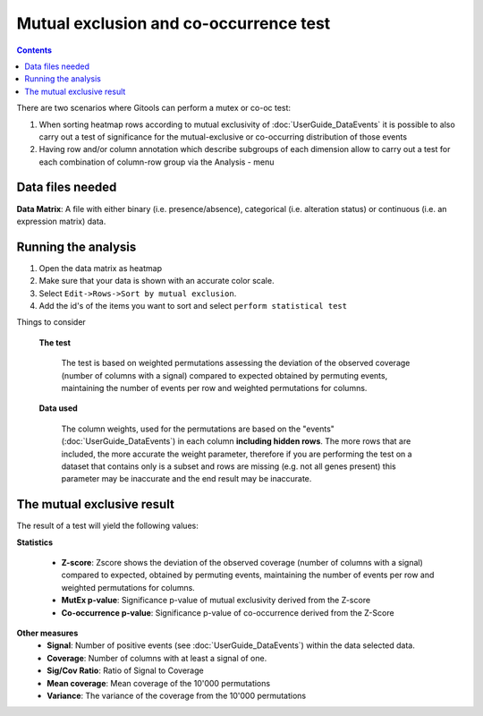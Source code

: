 ========================================
Mutual exclusion and co-occurrence test
========================================

.. contents::

There are two scenarios where Gitools can perform a mutex or co-oc test: 

#. When sorting heatmap rows according to mutual exclusivity of :doc:`UserGuide_DataEvents` it is possible to also carry
   out a test of significance for the mutual-exclusive or co-occurring distribution of those events
#. Having row and/or column annotation which describe subgroups of each dimension allow to carry out a test for 
   each combination of column-row group via the Analysis - menu

Data files needed
----------------------------------------------
**Data Matrix**: A file with either binary (i.e. presence/absence), categorical (i.e. alteration status) or continuous (i.e. an expression matrix) data.


Running the analysis
-----------------------

#. Open the data matrix as heatmap
#. Make sure that your data is shown with an accurate color scale.
#. Select ``Edit->Rows->Sort by mutual exclusion``.
#. Add the id's of the items you want to sort and select ``perform statistical test``

Things to consider

    **The test**

        The test is based on weighted permutations assessing the deviation of the observed coverage
        (number of columns with a signal) compared to expected obtained by permuting events, maintaining the number
        of events per row and weighted permutations for columns.

    **Data used**

        The column weights, used for the permutations are based on the "events" (:doc:`UserGuide_DataEvents`) in each column **including hidden rows**.
        The more rows that are included, the more accurate the weight parameter, therefore if you are performing the test
        on a dataset that contains only is a subset and rows are missing (e.g. not all genes present) this parameter may
        be inaccurate and the end result may be inaccurate.



The mutual exclusive result
----------------------------

The result of a test will yield the following values:

**Statistics**

    - **Z-score**: Zscore shows the deviation of the observed coverage (number of columns with a signal) compared to
      expected, obtained by permuting events, maintaining the number of events per row and weighted permutations for columns.
    - **MutEx p-value**: Significance p-value of mutual exclusivity derived from the Z-score
    - **Co-occurrence p-value**: Significance p-value of co-occurrence derived from the Z-Score

**Other measures**
    - **Signal**: Number of positive events (see :doc:`UserGuide_DataEvents`) within the data selected data.
    - **Coverage**: Number of columns with at least a signal of one.
    - **Sig/Cov Ratio**: Ratio of Signal to Coverage
    - **Mean coverage**: Mean coverage of the 10'000 permutations
    - **Variance**: The variance of the coverage from the 10'000 permutations

